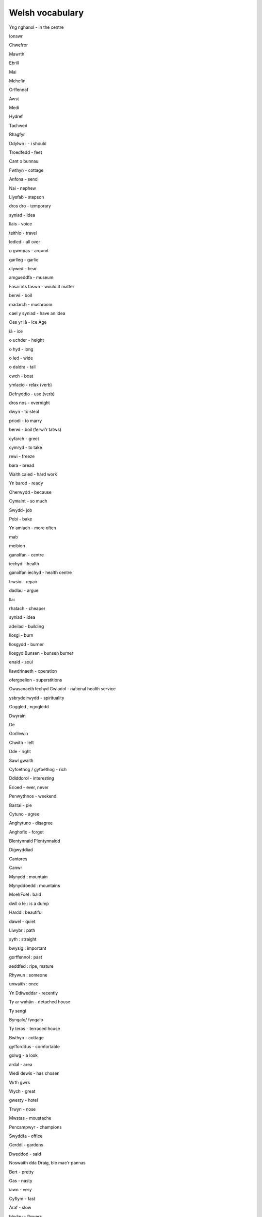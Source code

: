 Welsh vocabulary
================


Yng nghanol - in the centre

Ionawr

Chwefror

Mawrth

Ebrill

Mai

Mehefin

Orffennaf

Awst

Medi

Hydref

Tachwed

Rhagfyr

Ddylwn i - i should

Troedfedd - feet

Cant o bunnau

Fwthyn - cottage

Anfona - send

Nai - nephew

Llysfab - stepson

dros dro - temporary

syniad - idea

llais - voice

teithio - travel

ledled - all over

o gwmpas - around

garlleg - garlic

clywed - hear

amgueddfa - museum

Fasai ots taswn - would it matter

berwi - boil

madarch - mushroom

cael y syniad - have an idea

Oes yr Iâ - Ice Age

iâ - ice

o uchder  - height

o hyd - long

o led - wide

o daldra - tall

cwch  - boat

ymlacio - relax (verb)

Defnyddio - use (verb)

dros nos - overnight

dwyn - to steal

priodi - to marry

berwi - boil (ferwi'r tatws)

cyfarch - greet

cymryd - to take

rewi - freeze

bara - bread

Waith caled - hard work

Yn barod - ready

Oherwydd - because

Cymaint - so much

Swydd- job

Pobi - bake

Yn amlach - more often

mab

meibion

ganolfan - centre

iechyd - health

ganolfan iechyd - health centre

trwsio - repair

dadlau - argue

llai

rhatach - cheaper

syniad - idea

adeilad - building

llosgi - burn

llosgydd - burner

llosgyd Bunsen - bunsen burner

enaid - soul

llawdrinaeth - operation

ofergoelion - superstitions

Gwasanaeth Iechyd Gwladol - national health service

ysbrydolrwydd  - spirituality

Goggled , ngogledd

Dwyrain

De

Gorllewin

Chwith - left

Dde - right

Sawl gwaith

Cyfoethog / gyfoethog - rich

Ddiddorol - interesting

Erioed - ever, never

Penwythnos - weekend

Bastai - pie

Cytuno - agree

Anghytuno - disagree

Anghofio - forget

Blentynnaid Plentynnaidd

Digwyddiad

Cantores

Canwr

Mynydd : mountain

Mynyddoedd : mountains

Moel/Foel : bald

dwll o le : is a dump

Hardd : beautiful

dawel - quiet

Llwybr : path

syth : straight

bwysig : important

gorffennol : past

aeddfed : ripe, mature

Rhywun : someone

unwaith : once

Yn Ddiweddar - recently

Ty ar wahân - detached house

Ty sengl

Byngalo/ fyngalo

Ty teras - terraced house

Bwthyn - cottage

gyfforddus - comfortable

golwg - a look

ardal - area

Wedi dewis - has chosen

Wrth gwrs

Wych - great

gwesty - hotel

Trwyn - nose

Mwstas - moustache

Pencampwyr - champions

Swyddfa - office

Gerddi - gardens

Dweddod - said

Noswaith dda Draig, ble mae'r pannas

Bert - pretty

Gas - nasty

iawn - very

Cyflym - fast

Araf - slow

blodau - flowers

pannas - parsnips

Noswaith - evening

Cysgu - sleep

Prifddinas - capital

Cael cawod - shower

Cyn - before

Ar ôl - after

Ymarfer - practice

Gyfarch - meet [gwna i gyfarch Sioned bore yfory]

Palu - dig

berwi - boil

amgueddfa - museum

Haul - Sun

Goedwyg - forest

croen golau - fair skin

canolfan iechyd - health centre

heintus iawn - very contagious
